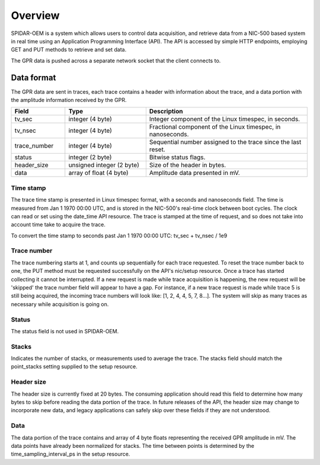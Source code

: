 Overview
########

SPIDAR-OEM is a system which allows users to control data acquisition, and retrieve data from a NIC-500 based system
in real time using an Application Programming Interface (API). The API is accessed by simple HTTP endpoints,
employing GET and PUT methods to retrieve and set data.

The GPR data is pushed across a separate network socket that the client connects to.

Data format
===========

The GPR data are sent in traces, each trace contains a header with information about the trace, and a data portion
with the amplitude information received by the GPR.

.. list-table::
   :widths: 20 30 60
   :header-rows: 1

   * - Field
     - Type
     - Description
   * - tv_sec
     - integer (4 byte)
     - Integer component of the Linux timespec, in seconds.
   * - tv_nsec
     - integer (4 byte)
     - Fractional component of the Linux timespec, in nanoseconds.
   * - trace_number
     - integer (4 byte)
     - Sequential number assigned to the trace since the last reset.
   * - status
     - integer (2 byte)
     - Bitwise status flags.
   * - header_size
     - unsigned integer (2 byte)
     - Size of the header in bytes.
   * - data
     - array of float (4 byte)
     - Amplitude data presented in mV.

Time stamp
----------

The trace time stamp is presented in Linux timespec format, with a seconds and nanoseconds field. The time is measured
from Jan 1 1970 00:00 UTC, and is stored in the NIC-500's real-time clock between boot cycles. The clock can read or
set using the date_time API resource. The trace is stamped at the time of request, and so does not take into account
time take to acquire the trace.

To convert the time stamp to seconds past Jan 1 1970 00:00 UTC: tv_sec + tv_nsec / 1e9

Trace number
------------

The trace numbering starts at 1, and counts up sequentially for each trace requested. To reset the trace number back
to one, the PUT method must be requested successfully on the API's nic/setup resource. Once a trace has started
collecting it cannot be interrupted. If a new request is made while trace acquisition is happening, the new request
will be 'skipped' the trace number field will appear to have a gap. For instance, if a new trace request is made
while trace 5 is still being acquired, the incoming trace numbers will look like: [1, 2, 4, 4, 5, 7, 8...]. The system
will skip as many traces as necessary while acquisition is going on.

Status
------

The status field is not used in SPIDAR-OEM.

Stacks
------

Indicates the number of stacks, or measurements used to average the trace. The stacks field should match the
point_stacks setting supplied to the setup resource.

Header size
-----------

The header size is currently fixed at 20 bytes. The consuming application should read this field to determine how
many bytes to skip before reading the data portion of the trace. In future releases of the API, the header size may
change to incorporate new data, and legacy applications can safely skip over these fields if they are not understood.

Data
----

The data portion of the trace contains and array of 4 byte floats representing the received GPR amplitude in mV.
The data points have already been normalized for stacks. The time between points is determined by the
time_sampling_interval_ps in the setup resource.

